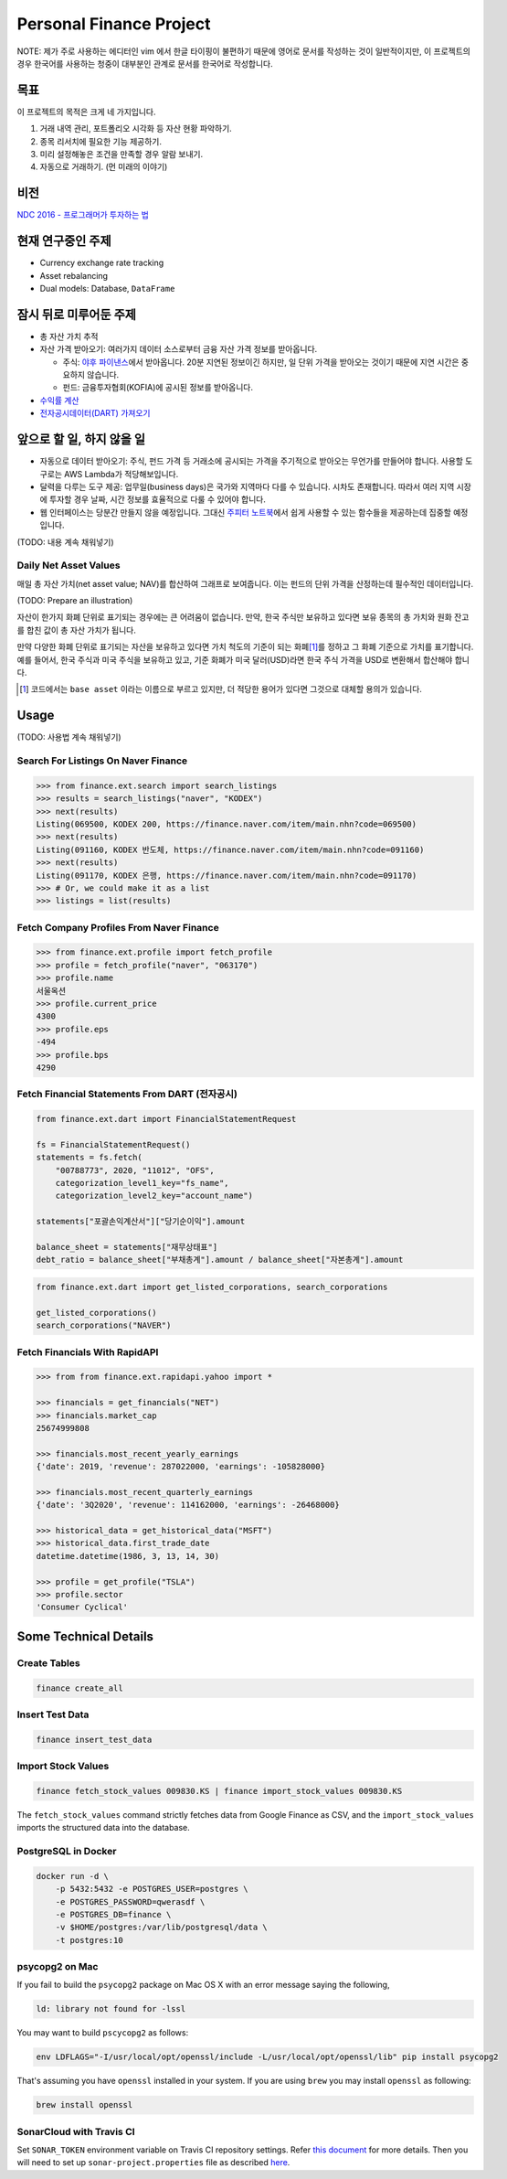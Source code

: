 Personal Finance Project
========================

.. image:: https://travis-ci.org/suminb/finance.svg?branch=develop
   :target: https://travis-ci.org/suminb/finance

.. image:: https://coveralls.io/repos/github/suminb/finance/badge.svg?branch=develop
   :target: https://coveralls.io/github/suminb/finance?branch=develop

.. image:: https://sonarcloud.io/api/project_badges/measure?project=finance&metric=alert_status
   :target: https://sonarcloud.io/dashboard?id=finance

NOTE: 제가 주로 사용하는 에디터인 vim 에서 한글 타이핑이 불편하기 때문에 영어로
문서를 작성하는 것이 일반적이지만, 이 프로젝트의 경우 한국어를 사용하는 청중이
대부분인 관계로 문서를 한국어로 작성합니다.

.. figure:: https://github.com/suminb/finance/raw/develop/moving_average.png
    :align: center
    :alt: Moving Average

목표
----
이 프로젝트의 목적은 크게 네 가지입니다.

#. 거래 내역 관리, 포트폴리오 시각화 등 자산 현황 파악하기.
#. 종목 리서치에 필요한 기능 제공하기.
#. 미리 설정해놓은 조건을 만족할 경우 알람 보내기.
#. 자동으로 거래하기. (먼 미래의 이야기)


비전
----
`NDC 2016 - 프로그래머가 투자하는 법 <http://www.slideshare.net/suminb/how-programmers-invest>`_

현재 연구중인 주제
------------------
- Currency exchange rate tracking
- Asset rebalancing
- Dual models: Database, ``DataFrame``

잠시 뒤로 미루어둔 주제
-----------------------
- 총 자산 가치 추적
- 자산 가격 받아오기: 여러가지 데이터 소스로부터 금융 자산 가격 정보를
  받아옵니다.

  - 주식: `야후 파이낸스 <http://finance.yahoo.com>`_\ 에서 받아옵니다. 20분
    지연된 정보이긴 하지만, 일 단위 가격을 받아오는 것이기 때문에 지연 시간은
    중요하지 않습니다.
  - 펀드: 금융투자협회(KOFIA)에 공시된 정보를 받아옵니다.

- `수익률 계산 <https://github.com/suminb/finance/wiki/%EC%88%98%EC%9D%B5%EB%A5%A0-%EA%B3%84%EC%82%B0>`_
- `전자공시데이터(DART) 가져오기 <https://github.com/suminb/finance/issues/1>`_

앞으로 할 일, 하지 않을 일
--------------------------
- 자동으로 데이터 받아오기: 주식, 펀드 가격 등 거래소에 공시되는 가격을
  주기적으로 받아오는 무언가를 만들어야 합니다. 사용할 도구로는 AWS Lambda가
  적당해보입니다.
- 달력을 다루는 도구 제공: 업무일(business days)은 국가와 지역마다 다를 수
  있습니다. 시차도 존재합니다. 따라서 여러 지역 시장에 투자할 경우 날짜, 시간
  정보를 효율적으로 다룰 수 있어야 합니다.
- 웹 인터페이스는 당분간 만들지 않을 예정입니다. 그대신 `주피터 노트북
  <https://jupyter.org>`_\ 에서 쉽게 사용할 수 있는 함수들을 제공하는데 집중할
  예정입니다.

(TODO: 내용 계속 채워넣기)

Daily Net Asset Values
**********************

매일 총 자산 가치(net asset value; NAV)를 합산하여 그래프로 보여줍니다. 이는
펀드의 단위 가격을 산정하는데 필수적인 데이터입니다.

(TODO: Prepare an illustration)

자산이 한가지 화폐 단위로 표기되는 경우에는 큰 어려움이 없습니다. 만약, 한국
주식만 보유하고 있다면 보유 종목의 총 가치와 원화 잔고를 합친 값이 총 자산
가치가 됩니다.

만약 다양한 화폐 단위로 표기되는 자산을 보유하고 있다면 가치 척도의 기준이 되는
화폐\ [1]_\ 를 정하고 그 화폐 기준으로 가치를 표기합니다. 예를 들어서, 한국
주식과 미국 주식을 보유하고 있고, 기준 화폐가 미국 달러(USD)라면 한국 주식
가격을 USD로 변환해서 합산해야 합니다.

.. [1] 코드에서는 ``base asset`` 이라는 이름으로 부르고 있지만, 더 적당한 용어가
   있다면 그것으로 대체할 용의가 있습니다.

Usage
-----

(TODO: 사용법 계속 채워넣기)

Search For Listings On Naver Finance
************************************

.. code::

   >>> from finance.ext.search import search_listings
   >>> results = search_listings("naver", "KODEX")
   >>> next(results)
   Listing(069500, KODEX 200, https://finance.naver.com/item/main.nhn?code=069500)
   >>> next(results)
   Listing(091160, KODEX 반도체, https://finance.naver.com/item/main.nhn?code=091160)
   >>> next(results)
   Listing(091170, KODEX 은행, https://finance.naver.com/item/main.nhn?code=091170)
   >>> # Or, we could make it as a list
   >>> listings = list(results)

Fetch Company Profiles From Naver Finance
*****************************************

.. code::

   >>> from finance.ext.profile import fetch_profile
   >>> profile = fetch_profile("naver", "063170")
   >>> profile.name
   서울옥션
   >>> profile.current_price
   4300
   >>> profile.eps
   -494
   >>> profile.bps
   4290

Fetch Financial Statements From DART (전자공시)
*********************************************

.. code::

   from finance.ext.dart import FinancialStatementRequest

   fs = FinancialStatementRequest()
   statements = fs.fetch(
       "00788773", 2020, "11012", "OFS",
       categorization_level1_key="fs_name",
       categorization_level2_key="account_name")

   statements["포괄손익계산서"]["당기순이익"].amount

   balance_sheet = statements["재무상태표"]
   debt_ratio = balance_sheet["부채총계"].amount / balance_sheet["자본총계"].amount

.. code::

   from finance.ext.dart import get_listed_corporations, search_corporations

   get_listed_corporations()
   search_corporations("NAVER")

Fetch Financials With RapidAPI
******************************

.. code::

   >>> from from finance.ext.rapidapi.yahoo import *

   >>> financials = get_financials("NET")
   >>> financials.market_cap
   25674999808

   >>> financials.most_recent_yearly_earnings
   {'date': 2019, 'revenue': 287022000, 'earnings': -105828000}

   >>> financials.most_recent_quarterly_earnings
   {'date': '3Q2020', 'revenue': 114162000, 'earnings': -26468000}

   >>> historical_data = get_historical_data("MSFT")
   >>> historical_data.first_trade_date
   datetime.datetime(1986, 3, 13, 14, 30)

   >>> profile = get_profile("TSLA")
   >>> profile.sector
   'Consumer Cyclical'

Some Technical Details
----------------------

Create Tables
*************

.. code::

   finance create_all

Insert Test Data
****************

.. code::

   finance insert_test_data

Import Stock Values
*******************

.. code::

   finance fetch_stock_values 009830.KS | finance import_stock_values 009830.KS

The ``fetch_stock_values`` command strictly fetches data from Google Finance
as CSV, and the ``import_stock_values`` imports the structured data into the
database.

PostgreSQL in Docker
********************

.. code::

    docker run -d \
        -p 5432:5432 -e POSTGRES_USER=postgres \
        -e POSTGRES_PASSWORD=qwerasdf \
        -e POSTGRES_DB=finance \
        -v $HOME/postgres:/var/lib/postgresql/data \
        -t postgres:10

psycopg2 on Mac
***************

If you fail to build the ``psycopg2`` package on Mac OS X with an error
message saying the following,

.. code::

    ld: library not found for -lssl

You may want to build ``pscycopg2`` as follows:

.. code::

    env LDFLAGS="-I/usr/local/opt/openssl/include -L/usr/local/opt/openssl/lib" pip install psycopg2

That's assuming you have ``openssl`` installed in your system. If you are
using ``brew`` you may install ``openssl`` as following:

.. code::

    brew install openssl

SonarCloud with Travis CI
*************************

Set ``SONAR_TOKEN`` environment variable on Travis CI repository settings.
Refer `this document <https://docs.travis-ci.com/user/sonarcloud/>`_ for more
details. Then you will need to set up ``sonar-project.properties`` file as
described `here
<https://docs.sonarqube.org/display/SCAN/Analyzing+with+SonarQube+Scanner>`_.
